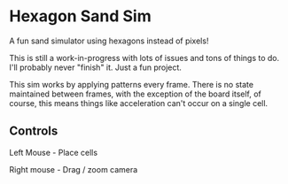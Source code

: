 * Hexagon Sand Sim

A fun sand simulator using hexagons instead of pixels!

This is still a work-in-progress with lots of issues and tons of things to do. I'll probably never "finish" it. Just a fun project.

This sim works by applying patterns every frame. There is no state maintained between frames, with the exception of the board itself, of course, this means things like acceleration can't occur on a single cell.

** Controls

Left Mouse - Place cells

Right mouse - Drag / zoom camera
